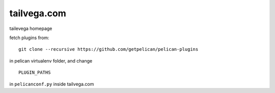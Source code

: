 tailvega.com
============

tailevega homepage

fetch plugins from:

::

  git clone --recursive https://github.com/getpelican/pelican-plugins

in pelican virtualenv folder, and change 

::

  PLUGIN_PATHS 

in ``pelicanconf.py`` inside tailvega.com





